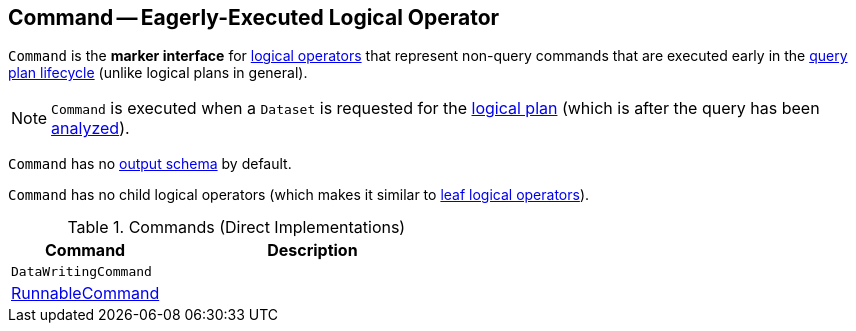 == [[Command]] Command -- Eagerly-Executed Logical Operator

`Command` is the *marker interface* for link:spark-sql-LogicalPlan.adoc[logical operators] that represent non-query commands that are executed early in the link:spark-sql-QueryExecution.adoc#query-plan-lifecycle[query plan lifecycle] (unlike logical plans in general).

NOTE: `Command` is executed when a `Dataset` is requested for the link:spark-sql-Dataset.adoc#logicalPlan[logical plan] (which is after the query has been link:spark-sql-QueryExecution.adoc#analyzed[analyzed]).

[[output]]
`Command` has no link:spark-sql-catalyst-QueryPlan.adoc#output[output schema] by default.

[[children]]
`Command` has no child logical operators (which makes it similar to link:spark-sql-LogicalPlan-LeafNode.adoc[leaf logical operators]).

[[implementations]]
.Commands (Direct Implementations)
[cols="1,2",options="header",width="100%"]
|===
| Command
| Description

| `DataWritingCommand`
|

| link:spark-sql-LogicalPlan-RunnableCommand.adoc[RunnableCommand]
|
|===
